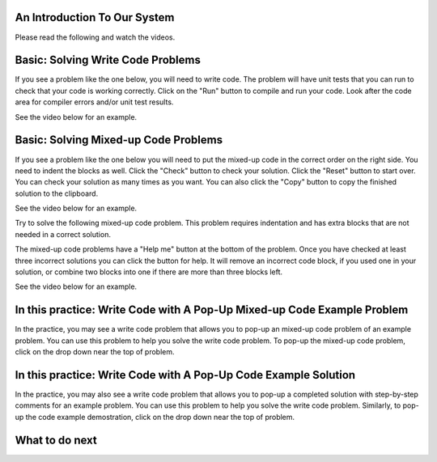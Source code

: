 An Introduction To Our System
================================

Please read the following and watch the videos.

Basic: Solving Write Code Problems
==================================

If you see a problem like the one below, you will need to write code.  The problem
will have unit tests that you can run to check that your code is working
correctly.  Click on the "Run" button to compile and run your code.  Look after
the code area for compiler errors and/or unit test results.

See the video below for an example.

.. youtube:: piPz0kh8gMk
    :divid: si206-code-cls
    :optional:
    :width: 650
    :height: 415
    :align: center

Basic: Solving Mixed-up Code Problems
=====================================

If you see a problem like the one below you will need to put the mixed-up code in the correct order on the right side. 
You need to indent the blocks as well.  Click the "Check" button to check your solution.
Click the "Reset" button to start over.  You can check your solution as many times as you want.
You can also click the "Copy" button to copy the finished solution to the clipboard.

See the video below for an example.

.. youtube:: Rf7oWHlo-e0
    :divid: si206-parsons1-cls
    :optional:
    :width: 650
    :height: 415
    :align: center

Try to solve the following mixed-up code problem. This problem requires indentation and has extra blocks that are not needed in a correct solution.

.. parsonsprob:: si206-sample-parsons-indent-with-dist-cls
   :numbered: left
   :adaptive:
   :practice: T
   :order: 3, 1, 2, 0

   Drag the blocks from the left and put them in the correct order on the right with the correct indentation.
   There is an extra block that is not needed in the correct solution.
   -----
   First block
   =====
   Second block
   =====
   Extra block that is not needed #paired: This block is not needed
   =====
       Third block that needs to be indented

The mixed-up code problems have a "Help me" button at the bottom of the
problem. Once you have checked at least three incorrect solutions you can
click the button for help.  It will remove an incorrect code block, if you used
one in your solution, or combine two blocks into one if there are more
than three blocks left.

See the video below for an example.

.. youtube:: QejZ7u642IU
    :divid: si206-parsons2-cls
    :optional:
    :width: 650
    :height: 415
    :align: center

In this practice: Write Code with A Pop-Up Mixed-up Code Example Problem 
=========================================================================

In the practice, you may see a write code problem that allows you to pop-up an mixed-up code problem of an example problem. 
You can use this problem to help you solve the write code problem.  
To pop-up the mixed-up code problem, click on the drop down near the top of problem.


In this practice: Write Code with A Pop-Up Code Example Solution
=================================================================

In the practice, you may also see a write code problem that allows you to pop-up a completed solution with step-by-step comments for an example problem.
You can use this problem to help you solve the write code problem.  
Similarly, to pop-up the code example demostration, click on the drop down near the top of problem.




What to do next
================

.. raw:: html

    <h4>Click to finish a survey about your perceptions of your abilities to complete programming learning tasks 👉 <b><a href="presurvey-cls.html">Survey</a></b></h4>


